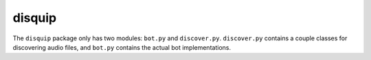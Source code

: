 disquip
=======

The ``disquip`` package only has two modules: ``bot.py`` and
``discover.py``. ``discover.py`` contains a couple classes for
discovering audio files, and ``bot.py`` contains the actual bot
implementations.
